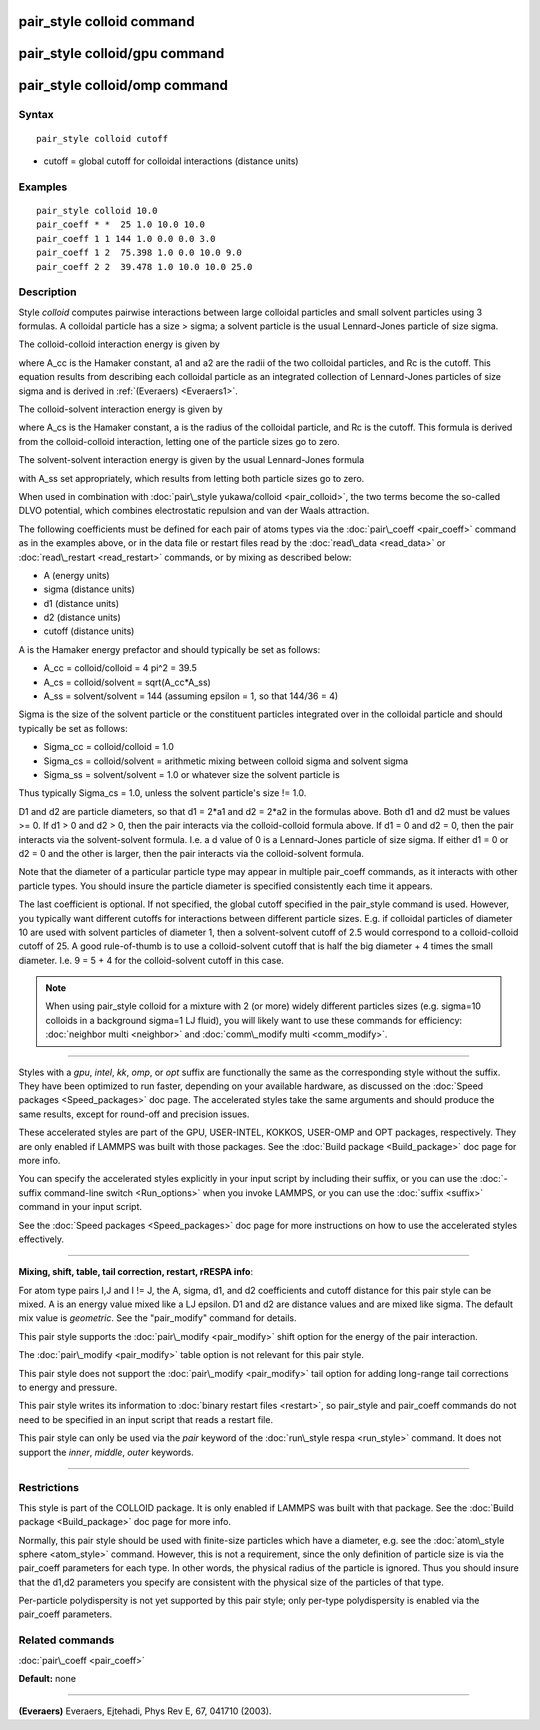 .. index:: pair\_style colloid

pair\_style colloid command
===========================

pair\_style colloid/gpu command
===============================

pair\_style colloid/omp command
===============================

Syntax
""""""


.. parsed-literal::

   pair_style colloid cutoff

* cutoff = global cutoff for colloidal interactions (distance units)

Examples
""""""""


.. parsed-literal::

   pair_style colloid 10.0
   pair_coeff \* \*  25 1.0 10.0 10.0
   pair_coeff 1 1 144 1.0 0.0 0.0 3.0
   pair_coeff 1 2  75.398 1.0 0.0 10.0 9.0
   pair_coeff 2 2  39.478 1.0 10.0 10.0 25.0

Description
"""""""""""

Style *colloid* computes pairwise interactions between large colloidal
particles and small solvent particles using 3 formulas.  A colloidal
particle has a size > sigma; a solvent particle is the usual
Lennard-Jones particle of size sigma.

The colloid-colloid interaction energy is given by

.. image:: Eqs/pair_colloid_cc.jpg
   :align: center

where A\_cc is the Hamaker constant, a1 and a2 are the radii of the two
colloidal particles, and Rc is the cutoff.  This equation results from
describing each colloidal particle as an integrated collection of
Lennard-Jones particles of size sigma and is derived in
:ref:`(Everaers) <Everaers1>`.

The colloid-solvent interaction energy is given by

.. image:: Eqs/pair_colloid_cs.jpg
   :align: center

where A\_cs is the Hamaker constant, a is the radius of the colloidal
particle, and Rc is the cutoff.  This formula is derived from the
colloid-colloid interaction, letting one of the particle sizes go to
zero.

The solvent-solvent interaction energy is given by the usual
Lennard-Jones formula

.. image:: Eqs/pair_colloid_ss.jpg
   :align: center

with A\_ss set appropriately, which results from letting both particle
sizes go to zero.

When used in combination with :doc:`pair\_style yukawa/colloid <pair_colloid>`, the two terms become the so-called
DLVO potential, which combines electrostatic repulsion and van der
Waals attraction.

The following coefficients must be defined for each pair of atoms
types via the :doc:`pair\_coeff <pair_coeff>` command as in the examples
above, or in the data file or restart files read by the
:doc:`read\_data <read_data>` or :doc:`read\_restart <read_restart>`
commands, or by mixing as described below:

* A (energy units)
* sigma (distance units)
* d1 (distance units)
* d2 (distance units)
* cutoff (distance units)

A is the Hamaker energy prefactor and should typically be set as
follows:

* A\_cc = colloid/colloid = 4 pi\^2 = 39.5
* A\_cs = colloid/solvent = sqrt(A\_cc\*A\_ss)
* A\_ss = solvent/solvent = 144 (assuming epsilon = 1, so that 144/36 = 4)

Sigma is the size of the solvent particle or the constituent particles
integrated over in the colloidal particle and should typically be set
as follows:

* Sigma\_cc = colloid/colloid = 1.0
* Sigma\_cs = colloid/solvent = arithmetic mixing between colloid sigma and solvent sigma
* Sigma\_ss = solvent/solvent = 1.0 or whatever size the solvent particle is

Thus typically Sigma\_cs = 1.0, unless the solvent particle's size !=
1.0.

D1 and d2 are particle diameters, so that d1 = 2\*a1 and d2 = 2\*a2 in
the formulas above.  Both d1 and d2 must be values >= 0.  If d1 > 0
and d2 > 0, then the pair interacts via the colloid-colloid formula
above.  If d1 = 0 and d2 = 0, then the pair interacts via the
solvent-solvent formula.  I.e. a d value of 0 is a Lennard-Jones
particle of size sigma.  If either d1 = 0 or d2 = 0 and the other is
larger, then the pair interacts via the colloid-solvent formula.

Note that the diameter of a particular particle type may appear in
multiple pair\_coeff commands, as it interacts with other particle
types.  You should insure the particle diameter is specified
consistently each time it appears.

The last coefficient is optional.  If not specified, the global cutoff
specified in the pair\_style command is used.  However, you typically
want different cutoffs for interactions between different particle
sizes.  E.g. if colloidal particles of diameter 10 are used with
solvent particles of diameter 1, then a solvent-solvent cutoff of 2.5
would correspond to a colloid-colloid cutoff of 25.  A good
rule-of-thumb is to use a colloid-solvent cutoff that is half the big
diameter + 4 times the small diameter.  I.e. 9 = 5 + 4 for the
colloid-solvent cutoff in this case.

.. note::

   When using pair\_style colloid for a mixture with 2 (or more)
   widely different particles sizes (e.g. sigma=10 colloids in a
   background sigma=1 LJ fluid), you will likely want to use these
   commands for efficiency: :doc:`neighbor multi <neighbor>` and
   :doc:`comm\_modify multi <comm_modify>`.


----------


Styles with a *gpu*\ , *intel*\ , *kk*\ , *omp*\ , or *opt* suffix are
functionally the same as the corresponding style without the suffix.
They have been optimized to run faster, depending on your available
hardware, as discussed on the :doc:`Speed packages <Speed_packages>` doc
page.  The accelerated styles take the same arguments and should
produce the same results, except for round-off and precision issues.

These accelerated styles are part of the GPU, USER-INTEL, KOKKOS,
USER-OMP and OPT packages, respectively.  They are only enabled if
LAMMPS was built with those packages.  See the :doc:`Build package <Build_package>` doc page for more info.

You can specify the accelerated styles explicitly in your input script
by including their suffix, or you can use the :doc:`-suffix command-line switch <Run_options>` when you invoke LAMMPS, or you can use the
:doc:`suffix <suffix>` command in your input script.

See the :doc:`Speed packages <Speed_packages>` doc page for more
instructions on how to use the accelerated styles effectively.


----------


**Mixing, shift, table, tail correction, restart, rRESPA info**\ :

For atom type pairs I,J and I != J, the A, sigma, d1, and d2
coefficients and cutoff distance for this pair style can be mixed.  A
is an energy value mixed like a LJ epsilon.  D1 and d2 are distance
values and are mixed like sigma.  The default mix value is
*geometric*\ .  See the "pair\_modify" command for details.

This pair style supports the :doc:`pair\_modify <pair_modify>` shift
option for the energy of the pair interaction.

The :doc:`pair\_modify <pair_modify>` table option is not relevant
for this pair style.

This pair style does not support the :doc:`pair\_modify <pair_modify>`
tail option for adding long-range tail corrections to energy and
pressure.

This pair style writes its information to :doc:`binary restart files <restart>`, so pair\_style and pair\_coeff commands do not need
to be specified in an input script that reads a restart file.

This pair style can only be used via the *pair* keyword of the
:doc:`run\_style respa <run_style>` command.  It does not support the
*inner*\ , *middle*\ , *outer* keywords.


----------


Restrictions
""""""""""""


This style is part of the COLLOID package.  It is only enabled if
LAMMPS was built with that package.  See the :doc:`Build package <Build_package>` doc page for more info.

Normally, this pair style should be used with finite-size particles
which have a diameter, e.g. see the :doc:`atom\_style sphere <atom_style>` command.  However, this is not a requirement,
since the only definition of particle size is via the pair\_coeff
parameters for each type.  In other words, the physical radius of the
particle is ignored.  Thus you should insure that the d1,d2 parameters
you specify are consistent with the physical size of the particles of
that type.

Per-particle polydispersity is not yet supported by this pair style;
only per-type polydispersity is enabled via the pair\_coeff parameters.

Related commands
""""""""""""""""

:doc:`pair\_coeff <pair_coeff>`

**Default:** none


----------


.. _Everaers1:



**(Everaers)** Everaers, Ejtehadi, Phys Rev E, 67, 041710 (2003).


.. _lws: http://lammps.sandia.gov
.. _ld: Manual.html
.. _lc: Commands_all.html

